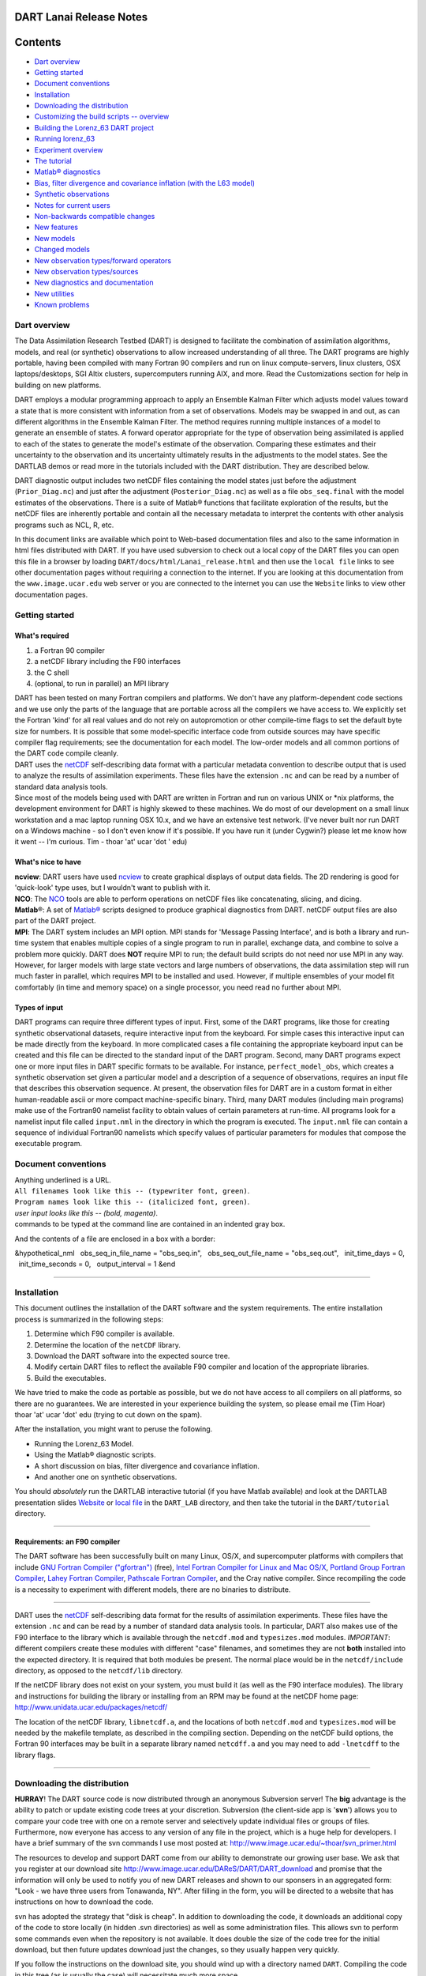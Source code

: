 DART Lanai Release Notes
========================

Contents
========

-  `Dart overview <#dart_overview>`__
-  `Getting started <#getting_started>`__
-  `Document conventions <#document_conventions>`__
-  `Installation <#installation>`__
-  `Downloading the distribution <#downloading_the_distribution>`__
-  `Customizing the build scripts -- overview <#customizing_the_build_scripts_--_overview>`__
-  `Building the Lorenz_63 DART project <#building_the_lorenz_63_dart_project>`__
-  `Running lorenz_63 <#running_lorenz_63>`__
-  `Experiment overview <#experiment_overview>`__
-  `The tutorial <#the_tutorial>`__
-  `Matlab® diagnostics <#matlab®_diagnostics>`__
-  `Bias, filter divergence and covariance inflation (with the L63
   model) <#bias,_filter_divergence_and_covariance_inflation_(with_the_l63_model)>`__
-  `Synthetic observations <#synthetic_observations>`__
-  `Notes for current users <#notes_for_current_users>`__
-  `Non-backwards compatible changes <#non-backwards_compatible_changes>`__
-  `New features <#new_features>`__
-  `New models <#new_models>`__
-  `Changed models <#changed_models>`__
-  `New observation types/forward operators <#new_observation_types/forward_operators>`__
-  `New observation types/sources <#new_observation_types/sources>`__
-  `New diagnostics and documentation <#new_diagnostics_and_documentation>`__
-  `New utilities <#new_utilities>`__
-  `Known problems <#known_problems>`__

.. _dart_overview:

Dart overview
-------------

The Data Assimilation Research Testbed (DART) is designed to facilitate the combination of assimilation algorithms,
models, and real (or synthetic) observations to allow increased understanding of all three. The DART programs are highly
portable, having been compiled with many Fortran 90 compilers and run on linux compute-servers, linux clusters, OSX
laptops/desktops, SGI Altix clusters, supercomputers running AIX, and more. Read the Customizations section for help in
building on new platforms.

DART employs a modular programming approach to apply an Ensemble Kalman Filter which adjusts model values toward a state
that is more consistent with information from a set of observations. Models may be swapped in and out, as can different
algorithms in the Ensemble Kalman Filter. The method requires running multiple instances of a model to generate an
ensemble of states. A forward operator appropriate for the type of observation being assimilated is applied to each of
the states to generate the model's estimate of the observation. Comparing these estimates and their uncertainty to the
observation and its uncertainty ultimately results in the adjustments to the model states. See the DARTLAB demos or read
more in the tutorials included with the DART distribution. They are described below.

DART diagnostic output includes two netCDF files containing the model states just before the adjustment
(``Prior_Diag.nc``) and just after the adjustment (``Posterior_Diag.nc``) as well as a file ``obs_seq.final`` with the
model estimates of the observations. There is a suite of Matlab® functions that facilitate exploration of the results,
but the netCDF files are inherently portable and contain all the necessary metadata to interpret the contents with other
analysis programs such as NCL, R, etc.

In this document links are available which point to Web-based documentation files and also to the same information in
html files distributed with DART. If you have used subversion to check out a local copy of the DART files you can open
this file in a browser by loading ``DART/docs/html/Lanai_release.html`` and then use the ``local file`` links to see
other documentation pages without requiring a connection to the internet. If you are looking at this documentation from
the ``www.image.ucar.edu`` web server or you are connected to the internet you can use the ``Website`` links to view
other documentation pages.

.. _getting_started:

Getting started
---------------

What's required
~~~~~~~~~~~~~~~

#. a Fortran 90 compiler
#. a netCDF library including the F90 interfaces
#. the C shell
#. (optional, to run in parallel) an MPI library

| DART has been tested on many Fortran compilers and platforms. We don't have any platform-dependent code sections and
  we use only the parts of the language that are portable across all the compilers we have access to. We explicitly set
  the Fortran 'kind' for all real values and do not rely on autopromotion or other compile-time flags to set the default
  byte size for numbers. It is possible that some model-specific interface code from outside sources may have specific
  compiler flag requirements; see the documentation for each model. The low-order models and all common portions of the
  DART code compile cleanly.
| DART uses the `netCDF <http://www.unidata.ucar.edu/packages/netcdf/>`__ self-describing data format with a particular
  metadata convention to describe output that is used to analyze the results of assimilation experiments. These files
  have the extension ``.nc`` and can be read by a number of standard data analysis tools.
| Since most of the models being used with DART are written in Fortran and run on various UNIX or \*nix platforms, the
  development environment for DART is highly skewed to these machines. We do most of our development on a small linux
  workstation and a mac laptop running OSX 10.x, and we have an extensive test network. (I've never built nor run DART
  on a Windows machine - so I don't even know if it's possible. If you have run it (under Cygwin?) please let me know
  how it went -- I'm curious. Tim - thoar 'at' ucar 'dot ' edu)

What's nice to have
~~~~~~~~~~~~~~~~~~~

| **ncview**: DART users have used `ncview <http://meteora.ucsd.edu/~pierce/ncview_home_page.html>`__ to create
  graphical displays of output data fields. The 2D rendering is good for 'quick-look' type uses, but I wouldn't want to
  publish with it.
| **NCO**: The `NCO <http://nco.sourceforge.net>`__ tools are able to perform operations on netCDF files like
  concatenating, slicing, and dicing.
| **Matlab**\ ®: A set of `Matlab® <http://www.mathworks.com/>`__ scripts designed to produce graphical diagnostics from
  DART. netCDF output files are also part of the DART project.
| **MPI**: The DART system includes an MPI option. MPI stands for 'Message Passing Interface', and is both a library and
  run-time system that enables multiple copies of a single program to run in parallel, exchange data, and combine to
  solve a problem more quickly. DART does **NOT** require MPI to run; the default build scripts do not need nor use MPI
  in any way. However, for larger models with large state vectors and large numbers of observations, the data
  assimilation step will run much faster in parallel, which requires MPI to be installed and used. However, if multiple
  ensembles of your model fit comfortably (in time and memory space) on a single processor, you need read no further
  about MPI.

Types of input
~~~~~~~~~~~~~~

DART programs can require three different types of input. First, some of the DART programs, like those for creating
synthetic observational datasets, require interactive input from the keyboard. For simple cases this interactive input
can be made directly from the keyboard. In more complicated cases a file containing the appropriate keyboard input can
be created and this file can be directed to the standard input of the DART program. Second, many DART programs expect
one or more input files in DART specific formats to be available. For instance, ``perfect_model_obs``, which creates a
synthetic observation set given a particular model and a description of a sequence of observations, requires an input
file that describes this observation sequence. At present, the observation files for DART are in a custom format in
either human-readable ascii or more compact machine-specific binary. Third, many DART modules (including main programs)
make use of the Fortran90 namelist facility to obtain values of certain parameters at run-time. All programs look for a
namelist input file called ``input.nml`` in the directory in which the program is executed. The ``input.nml`` file can
contain a sequence of individual Fortran90 namelists which specify values of particular parameters for modules that
compose the executable program.

.. _document_conventions:

Document conventions
--------------------

| Anything underlined is a URL.
| ``All filenames look like this -- (typewriter font, green)``.
| ``Program names look like this -- (italicized font, green)``.
| *user input looks like this -- (bold, magenta)*.

.. container:: unix

   commands to be typed at the command line are contained in an indented gray box.

And the contents of a file are enclosed in a box with a border:

.. container:: routine

   &hypothetical_nml
     obs_seq_in_file_name = "obs_seq.in",
     obs_seq_out_file_name = "obs_seq.out",
     init_time_days = 0,
     init_time_seconds = 0,
     output_interval = 1
   &end

--------------

Installation
------------

This document outlines the installation of the DART software and the system requirements. The entire installation
process is summarized in the following steps:

#. Determine which F90 compiler is available.
#. Determine the location of the ``netCDF`` library.
#. Download the DART software into the expected source tree.
#. Modify certain DART files to reflect the available F90 compiler and location of the appropriate libraries.
#. Build the executables.

We have tried to make the code as portable as possible, but we do not have access to all compilers on all platforms, so
there are no guarantees. We are interested in your experience building the system, so please email me (Tim Hoar)
thoar 'at' ucar 'dot' edu (trying to cut down on the spam).

After the installation, you might want to peruse the following.

-  Running the Lorenz_63 Model.
-  Using the Matlab® diagnostic scripts.
-  A short discussion on bias, filter divergence and covariance inflation.
-  And another one on synthetic observations.

You should *absolutely* run the DARTLAB interactive tutorial (if you have Matlab available) and look at the DARTLAB
presentation slides `Website <https://svn-dares-dart.cgd.ucar.edu/DART/releases/Lanai/DART_LAB/DART_LAB.html>`__ or
`local file </docs/DART_LAB/DART_LAB.html>`__ in the ``DART_LAB`` directory, and then take the tutorial in the
``DART/tutorial`` directory.

--------------

Requirements: an F90 compiler
~~~~~~~~~~~~~~~~~~~~~~~~~~~~~

The DART software has been successfully built on many Linux, OS/X, and supercomputer platforms with compilers that
include `GNU Fortran Compiler ("gfortran") <http://gcc.gnu.org/fortran>`__ (free), `Intel Fortran Compiler for Linux and
Mac OS/X <http://software.intel.com/en-us/fortran-compilers>`__, `Portland Group Fortran
Compiler <http://www.pgroup.com>`__, `Lahey Fortran Compiler <http://www.lahey.com>`__, `Pathscale Fortran
Compiler <http://www.pathscale.com>`__, and the Cray native compiler. Since recompiling the code is a necessity to
experiment with different models, there are no binaries to distribute.

--------------

DART uses the `netCDF <http://www.unidata.ucar.edu/packages/netcdf/>`__ self-describing data format for the results of
assimilation experiments. These files have the extension ``.nc`` and can be read by a number of standard data analysis
tools. In particular, DART also makes use of the F90 interface to the library which is available through the
``netcdf.mod`` and ``typesizes.mod`` modules. *IMPORTANT*: different compilers create these modules with different
"case" filenames, and sometimes they are not **both** installed into the expected directory. It is required that both
modules be present. The normal place would be in the ``netcdf/include`` directory, as opposed to the ``netcdf/lib``
directory.

If the netCDF library does not exist on your system, you must build it (as well as the F90 interface modules). The
library and instructions for building the library or installing from an RPM may be found at the netCDF home page:
http://www.unidata.ucar.edu/packages/netcdf/

The location of the netCDF library, ``libnetcdf.a``, and the locations of both ``netcdf.mod`` and ``typesizes.mod`` will
be needed by the makefile template, as described in the compiling section. Depending on the netCDF build options, the
Fortran 90 interfaces may be built in a separate library named ``netcdff.a`` and you may need to add ``-lnetcdff`` to
the library flags.

--------------

.. _downloading_the_distribution:

Downloading the distribution
----------------------------

**HURRAY**! The DART source code is now distributed through an anonymous Subversion server! The **big** advantage is the
ability to patch or update existing code trees at your discretion. Subversion (the client-side app is '**svn**') allows
you to compare your code tree with one on a remote server and selectively update individual files or groups of files.
Furthermore, now everyone has access to any version of any file in the project, which is a huge help for developers. I
have a brief summary of the svn commands I use most posted at: http://www.image.ucar.edu/~thoar/svn_primer.html

The resources to develop and support DART come from our ability to demonstrate our growing user base. We ask that you
register at our download site http://www.image.ucar.edu/DAReS/DART/DART_download and promise that the information will
only be used to notify you of new DART releases and shown to our sponsers in an aggregated form: "Look - we have three
users from Tonawanda, NY". After filling in the form, you will be directed to a website that has instructions on how to
download the code.

svn has adopted the strategy that "disk is cheap". In addition to downloading the code, it downloads an additional copy
of the code to store locally (in hidden .svn directories) as well as some administration files. This allows svn to
perform some commands even when the repository is not available. It does double the size of the code tree for the
initial download, but then future updates download just the changes, so they usually happen very quickly.

If you follow the instructions on the download site, you should wind up with a directory named ``DART``. Compiling the
code in this tree (as is usually the case) will necessitate much more space.

The code tree is very "bushy"; there are many directories of support routines, etc. but only a few directories involved
with the customization and installation of the DART software. If you can compile and run ONE of the low-order models,
you should be able to compile and run ANY of the low-order models. For this reason, we can focus on the Lorenz \`63
model. Subsequently, the only directories with files to be modified to check the installation are:  ``DART/mkmf``,
 ``DART/models/lorenz_63/work``, and  ``DART/matlab`` (but only for analysis).

--------------

.. _customizing_the_build_scripts_--_overview:

Customizing the build scripts -- overview
-----------------------------------------

DART executable programs are constructed using two tools: ``make`` and ``mkmf``. The ``make`` utility is a very common
piece of software that requires a user-defined input file that records dependencies between different source files.
``make`` then performs a hierarchy of actions when one or more of the source files is modified. The ``mkmf`` utility is
a custom preprocessor that generates a ``make`` input file (named ``Makefile``) and an example namelist
*input.nml.\ program\ \_default* with the default values. The ``Makefile`` is designed specifically to work with
object-oriented Fortran90 (and other languages) for systems like DART.

``mkmf`` requires two separate input files. The first is a \`template' file which specifies details of the commands
required for a specific Fortran90 compiler and may also contain pointers to directories containing pre-compiled
utilities required by the DART system. **This template file will need to be modified to reflect your system**. The
second input file is a \`path_names' file which includes a complete list of the locations (either relative or absolute)
of all Fortran90 source files that are required to produce a particular DART program. Each 'path_names' file must
contain a path for exactly one Fortran90 file containing a main program, but may contain any number of additional paths
pointing to files containing Fortran90 modules. An ``mkmf`` command is executed which uses the 'path_names' file and the
mkmf template file to produce a ``Makefile`` which is subsequently used by the standard ``make`` utility.

| Shell scripts that execute the mkmf command for all standard DART executables are provided as part of the standard
  DART software. For more information on ``mkmf`` see `the FMS mkmf
  description <http://www.gfdl.gov/fms/pubrel/j/atm_dycores/doc/dycore_public_manual.html#mkmf>`__.
| One of the benefits of using ``mkmf`` is that it also creates an example namelist file for each program. The example
  namelist is called *input.nml.\ program\ \_default*, so as not to clash with any exising ``input.nml`` that may exist
  in that directory.

Building and customizing the 'mkmf.template' file
~~~~~~~~~~~~~~~~~~~~~~~~~~~~~~~~~~~~~~~~~~~~~~~~~

A series of templates for different compilers/architectures exists in the ``DART/mkmf/`` directory and have names with
extensions that identify the compiler, the architecture, or both. This is how you inform the build process of the
specifics of your system. Our intent is that you copy one that is similar to your system into ``mkmf.template`` and
customize it. For the discussion that follows, knowledge of the contents of one of these templates
(i.e. ``mkmf.template.gfortran``) is needed. Note that only the LAST lines are shown here, the head of the file is just
a big comment (worth reading, btw).

.. container:: routine

   ...
   MPIFC = mpif90
   MPILD = mpif90
   FC = gfortran
   LD = gfortran
   NETCDF = /usr/local
   INCS = ${NETCDF}/include
   FFLAGS = -O2 -I$(INCS)
   LIBS = -L${NETCDF}/lib -lnetcdf
   LDFLAGS = -I$(INCS) $(LIBS)

| Essentially, each of the lines defines some part of the resulting ``Makefile``. Since ``make`` is particularly good at
  sorting out dependencies, the order of these lines really doesn't make any difference. The ``FC = gfortran`` line
  ultimately defines the Fortran90 compiler to use, etc. The lines which are most likely to need site-specific changes
  start with ``FFLAGS`` and ``NETCDF``, which indicate where to look for the netCDF F90 modules and the location of the
  netCDF library and modules.
| If you have MPI installed on your system ``MPIFC, MPILD`` dictate which compiler will be used in that instance. If you
  do not have MPI, these variables are of no consequence.

` <netCDF>`__

Netcdf
^^^^^^

| Modifying the ``NETCDF`` value should be relatively straightforward.
| Change the string to reflect the location of your netCDF installation containing ``netcdf.mod`` and ``typesizes.mod``.
  The value of the ``NETCDF`` variable will be used by the ``FFLAGS, LIBS,`` and ``LDFLAGS`` variables.

` <fflags>`__

Fflags
^^^^^^

Each compiler has different compile flags, so there is really no way to exhaustively cover this other than to say the
templates as we supply them should work -- depending on the location of your netCDF. The low-order models can be
compiled without a ``-r8`` switch, but the ``bgrid_solo`` model cannot.

` <libs>`__

Libs
^^^^

The Fortran 90 interfaces may be part of the default ``netcdf.a`` library and ``-lnetcdf`` is all you need. However it
is also common for the Fortran 90 interfaces to be built in a separate library named ``netcdff.a``. In that case you
will need ``-lnetcdf`` and also ``-lnetcdff`` on the **LIBS** line. This is a build-time option when the netCDF
libraries are compiled so it varies from site to site.

| 

Customizing the 'path_names_*' file
~~~~~~~~~~~~~~~~~~~~~~~~~~~~~~~~~~~

Several ``path_names_*`` files are provided in the ``work`` directory for each specific model, in this case:
``DART/models/lorenz_63/work``. Since each model comes with its own set of files, the ``path_names_*`` files need no
customization.

--------------

.. _building_the_lorenz_63_dart_project:

Building the Lorenz_63 DART project
-----------------------------------

DART executables are constructed in a ``work`` subdirectory under the directory containing code for the given model.
From the top-level DART directory change to the L63 work directory and list the contents:

.. container:: unix

   cd DART/models/lorenz_63/work
   ls -1

With the result:

::

   Posterior_Diag.nc
   Prior_Diag.nc
   True_State.nc
   filter_ics
   filter_restart
   input.nml
   mkmf_create_fixed_network_seq
   mkmf_create_obs_sequence
   mkmf_filter
   mkmf_obs_diag
   mkmf_obs_sequence_tool
   mkmf_perfect_model_obs
   mkmf_preprocess
   mkmf_restart_file_tool
   mkmf_wakeup_filter
   obs_seq.final
   obs_seq.in
   obs_seq.out
   obs_seq.out.average
   obs_seq.out.x
   obs_seq.out.xy
   obs_seq.out.xyz
   obs_seq.out.z
   path_names_create_fixed_network_seq
   path_names_create_obs_sequence
   path_names_filter
   path_names_obs_diag
   path_names_obs_sequence_tool
   path_names_perfect_model_obs
   path_names_preprocess
   path_names_restart_file_tool
   path_names_wakeup_filter
   perfect_ics
   perfect_restart
   quickbuild.csh
   set_def.out
   workshop_setup.csh

In all the ``work`` directories there will be a ``quickbuild.csh`` script that builds or rebuilds the executables. The
following instructions do this work by hand to introduce you to the individual steps, but in practice running quickbuild
will be the normal way to do the compiles.

There are nine ``mkmf_``\ *xxxxxx* files for the programs

#. ``preprocess``,
#. ``create_obs_sequence``,
#. ``create_fixed_network_seq``,
#. ``perfect_model_obs``,
#. ``filter``,
#. ``wakeup_filter``,
#. ``obs_sequence_tool``, and
#. ``restart_file_tool``, and
#. ``obs_diag``,

along with the corresponding ``path_names_``\ *xxxxxx* files. There are also files that contain initial conditions,
netCDF output, and several observation sequence files, all of which will be discussed later. You can examine the
contents of one of the ``path_names_``\ *xxxxxx* files, for instance ``path_names_filter``, to see a list of the
relative paths of all files that contain Fortran90 modules required for the program ``filter`` for the L63 model. All of
these paths are relative to your ``DART`` directory. The first path is the main program (``filter.f90``) and is followed
by all the Fortran90 modules used by this program (after preprocessing).

The ``mkmf_``\ *xxxxxx* scripts are cryptic but should not need to be modified -- as long as you do not restructure the
code tree (by moving directories, for example). The function of the ``mkmf_``\ *xxxxxx* script is to generate a
``Makefile`` and an *input.nml.\ program\ \_default* file. It does not do the compile; ``make`` does that:

.. container:: unix

   csh mkmf_preprocess
   make

| The first command generates an appropriate ``Makefile`` and the ``input.nml.preprocess_default`` file. The second
  command results in the compilation of a series of Fortran90 modules which ultimately produces an executable file:
  ``preprocess``. Should you need to make any changes to the ``DART/mkmf/mkmf.template``, you will need to regenerate
  the ``Makefile``.
| The ``preprocess`` program actually builds source code to be used by all the remaining modules. It is **imperative**
  to actually **run** ``preprocess`` before building the remaining executables. This is how the same code can assimilate
  state vector 'observations' for the Lorenz_63 model and real radar reflectivities for WRF without needing to specify a
  set of radar operators for the Lorenz_63 model!
| ``preprocess`` reads the ``&preprocess_nml`` namelist to determine what observations and operators to incorporate. For
  this exercise, we will use the values in ``input.nml``. ``preprocess`` is designed to abort if the files it is
  supposed to build already exist. For this reason, it is necessary to remove a couple files (if they exist) before you
  run the preprocessor. (The ``quickbuild.csh`` script will do this for you automatically.)

.. container:: unix

   ::

      \rm -f ../../../obs_def/obs_def_mod.f90
      \rm -f ../../../obs_kind/obs_kind_mod.f90
      ./preprocess
      ls -l ../../../obs_def/obs_def_mod.f90
      ls -l ../../../obs_kind/obs_kind_mod.f90

| This created ``../../../obs_def/obs_def_mod.f90`` from ``../../../obs_kind/DEFAULT_obs_kind_mod.F90`` and several
  other modules. ``../../../obs_kind/obs_kind_mod.f90`` was created similarly. Now we can build the rest of the project.
| A series of object files for each module compiled will also be left in the work directory, as some of these are
  undoubtedly needed by the build of the other DART components. You can proceed to create the other programs needed to
  work with L63 in DART as follows:

.. container:: unix

   csh mkmf_create_obs_sequence
   make
   csh mkmf_create_fixed_network_seq
   make
   csh mkmf_perfect_model_obs
   make
   csh mkmf_filter
   make
   csh mkmf_obs_diag
   make

| 

The result (hopefully) is that six executables now reside in your work directory. The most common problem is that the
netCDF libraries and include files (particularly ``typesizes.mod``) are not found. Edit the ``DART/mkmf/mkmf.template``,
recreate the ``Makefile``, and try again.

program

purpose

``preprocess``

creates custom source code for just the observation types of interest

``create_obs_sequence``

specify a (set) of observation characteristics taken by a particular (set of) instruments

``create_fixed_network_seq``

repeat a set of observations through time to simulate observing networks where observations are taken in the same
location at regular (or irregular) intervals

``perfect_model_obs``

generate "true state" for synthetic observation experiments. Can also be used to 'spin up' a model by running it for a
long time.

``filter``

does the assimilation

``obs_diag``

creates observation-space diagnostic files to be explored by the Matlab® scripts.

``obs_sequence_tool``

manipulates observation sequence files. It is not generally needed (particularly for low-order models) but can be used
to combine observation sequences or convert from ASCII to binary or vice-versa. We will not cover its use in this
document.

``restart_file_tool``

manipulates the initial condition and restart files. We're going to ignore this one here.

``wakeup_filter``

is only needed for MPI applications. We're starting at the beginning here, so we're going to ignore this one, too.

--------------

.. _running_lorenz_63:

Running lorenz_63
-----------------

This initial sequence of exercises includes detailed instructions on how to work with the DART code and allows
investigation of the basic features of one of the most famous dynamical systems, the 3-variable Lorenz-63 model. The
remarkable complexity of this simple model will also be used as a case study to introduce a number of features of a
simple ensemble filter data assimilation system. To perform a synthetic observation assimilation experiment for the L63
model, the following steps must be performed (an overview of the process is given first, followed by detailed procedures
for each step):

.. _experiment_overview:

Experiment overview
-------------------

#. Integrate the L63 model for a long time
   starting from arbitrary initial conditions to generate a model state that lies on the attractor. The ergodic nature
   of the L63 system means a 'lengthy' integration always converges to some point on the computer's finite precision
   representation of the model's attractor.
#. Generate a set of ensemble initial conditions
   from which to start an assimilation. Since L63 is ergodic, the ensemble members can be designed to look like random
   samples from the model's 'climatological distribution'. To generate an ensemble member, very small perturbations can
   be introduced to the state on the attractor generated by step 1. This perturbed state can then be integrated for a
   very long time until all memory of its initial condition can be viewed as forgotten. Any number of ensemble initial
   conditions can be generated by repeating this procedure.
#. Simulate a particular observing system
   by first creating an 'observation set definition' and then creating an 'observation sequence'. The 'observation set
   definition' describes the instrumental characteristics of the observations and the 'observation sequence' defines the
   temporal sequence of the observations.
#. Populate the 'observation sequence' with 'perfect' observations
   by integrating the model and using the information in the 'observation sequence' file to create simulated
   observations. This entails operating on the model state at the time of the observation with an appropriate forward
   operator (a function that operates on the model state vector to produce the expected value of the particular
   observation) and then adding a random sample from the observation error distribution specified in the observation set
   definition. At the same time, diagnostic output about the 'true' state trajectory can be created.
#. Assimilate the synthetic observations
   by running the filter; diagnostic output is generated.

1. Integrate the L63 model for a 'long' time
~~~~~~~~~~~~~~~~~~~~~~~~~~~~~~~~~~~~~~~~~~~~

``perfect_model_obs`` integrates the model for all the times specified in the 'observation sequence definition' file. To
this end, begin by creating an 'observation sequence definition' file that spans a long time. Creating an 'observation
sequence definition' file is a two-step procedure involving ``create_obs_sequence`` followed by
``create_fixed_network_seq``. After they are both run, it is necessary to integrate the model with
``perfect_model_obs``.

1.1 Create an observation set definition
^^^^^^^^^^^^^^^^^^^^^^^^^^^^^^^^^^^^^^^^

| ``create_obs_sequence`` creates an observation set definition, the time-independent part of an observation sequence.
  An observation set definition file only contains the ``location, type,`` and ``observational error characteristics``
  (normally just the diagonal observational error variance) for a related set of observations. There are no actual
  observations, nor are there any times associated with the definition. For spin-up, we are only interested in
  integrating the L63 model, not in generating any particular synthetic observations. Begin by creating a minimal
  observation set definition.
| In general, for the low-order models, only a single observation set need be defined. Next, the number of individual
  scalar observations (like a single surface pressure observation) in the set is needed. To spin-up an initial condition
  for the L63 model, only a single observation is needed. Next, the error variance for this observation must be entered.
  Since we do not need (nor want) this observation to have any impact on an assimilation (it will only be used for
  spinning up the model and the ensemble), enter a very large value for the error variance. An observation with a very
  large error variance has essentially no impact on deterministic filter assimilations like the default variety
  implemented in DART. Finally, the location and type of the observation need to be defined. For all types of models,
  the most elementary form of synthetic observations are called 'identity' observations. These observations are
  generated simply by adding a random sample from a specified observational error distribution directly to the value of
  one of the state variables. This defines the observation as being an identity observation of the first state variable
  in the L63 model. The program will respond by terminating after generating a file (generally named ``set_def.out``)
  that defines the single identity observation of the first state variable of the L63 model. The following is a
  screenshot (much of the verbose logging has been left off for clarity), the user input looks *like this*.

.. container:: unix

   ::

      [unixprompt]$ ./create_obs_sequence
       Starting program create_obs_sequence
       Initializing the utilities module.
       Trying to log to unit   10
       Trying to open file dart_log.out
       
       Registering module :
       $url: http://squish/DART/trunk/utilities/utilities_mod.f90 $
       $revision: 2713 $
       $date: 2007-03-25 22:09:04 -0600 (Sun, 25 Mar 2007) $
       Registration complete.

       &UTILITIES_NML
       TERMLEVEL= 2,LOGFILENAME=dart_log.out                                          
                                                                                  
       /
       
       Registering module :
       $url: http://squish/DART/trunk/obs_sequence/create_obs_sequence.f90 $
       $revision: 2713 $
       $date: 2007-03-25 22:09:04 -0600 (Sun, 25 Mar 2007) $
       Registration complete.

       { ... }

       Input upper bound on number of observations in sequence
      10
       
       Input number of copies of data (0 for just a definition)
      0

       Input number of quality control values per field (0 or greater)
      0

       input a -1 if there are no more obs 
      0

       Registering module :
       $url: http://squish/DART/trunk/obs_def/DEFAULT_obs_def_mod.F90 $
       $revision: 2820 $
       $date: 2007-04-09 10:37:47 -0600 (Mon, 09 Apr 2007) $
       Registration complete.
       
       
       Registering module :
       $url: http://squish/DART/trunk/obs_kind/DEFAULT_obs_kind_mod.F90 $
       $revision: 2822 $
       $date: 2007-04-09 10:39:08 -0600 (Mon, 09 Apr 2007) $
       Registration complete.
       
       ------------------------------------------------------
       
       initialize_module obs_kind_nml values are
       
       -------------- ASSIMILATE_THESE_OBS_TYPES --------------
       RAW_STATE_VARIABLE
       -------------- EVALUATE_THESE_OBS_TYPES --------------
       ------------------------------------------------------
       
            Input -1 * state variable index for identity observations
            OR input the name of the observation kind from table below:
            OR input the integer index, BUT see documentation...
              1 RAW_STATE_VARIABLE

      -1

       input time in days and seconds
      1 0

       Input error variance for this observation definition
      1000000

       input a -1 if there are no more obs 
      -1

       Input filename for sequence (  set_def.out   usually works well)
       set_def.out 
       write_obs_seq  opening formatted file set_def.out
       write_obs_seq  closed file set_def.out

1.2 Create an observation sequence definition
^^^^^^^^^^^^^^^^^^^^^^^^^^^^^^^^^^^^^^^^^^^^^

| ``create_fixed_network_seq`` creates an 'observation sequence definition' by extending the 'observation set
  definition' with the temporal attributes of the observations.
| The first input is the name of the file created in the previous step, i.e. the name of the observation set definition
  that you've just created. It is possible to create sequences in which the observation sets are observed at regular
  intervals or irregularly in time. Here, all we need is a sequence that takes observations over a long period of time -
  indicated by entering a 1. Although the L63 system normally is defined as having a non-dimensional time step, the DART
  system arbitrarily defines the model timestep as being 3600 seconds. If we declare that we have one observation per
  day for 1000 days, we create an observation sequence definition spanning 24000 'model' timesteps; sufficient to
  spin-up the model onto the attractor. Finally, enter a name for the 'observation sequence definition' file. Note
  again: there are no observation values present in this file. Just an observation type, location, time and the error
  characteristics. We are going to populate the observation sequence with the ``perfect_model_obs`` program.

.. container:: unix

   ::

      [unixprompt]$ ./create_fixed_network_seq

       ...

       Registering module :
       $url: http://squish/DART/trunk/obs_sequence/obs_sequence_mod.f90 $
       $revision: 2749 $
       $date: 2007-03-30 15:07:33 -0600 (Fri, 30 Mar 2007) $
       Registration complete.
       
       static_init_obs_sequence obs_sequence_nml values are
       &OBS_SEQUENCE_NML
       WRITE_BINARY_OBS_SEQUENCE =  F,
       /
       Input filename for network definition sequence (usually  set_def.out  )
      set_def.out

       ...

       To input a regularly repeating time sequence enter 1
       To enter an irregular list of times enter 2
      1
       Input number of observations in sequence
      1000
       Input time of initial ob in sequence in days and seconds
      1, 0
       Input period of obs in days and seconds
      1, 0
                 1
                 2
                 3
      ...
               997
               998
               999
              1000
      What is output file name for sequence (  obs_seq.in   is recommended )
      obs_seq.in
       write_obs_seq  opening formatted file obs_seq.in
       write_obs_seq closed file obs_seq.in

1.3 Initialize the model onto the attractor
^^^^^^^^^^^^^^^^^^^^^^^^^^^^^^^^^^^^^^^^^^^

| ``perfect_model_obs`` can now advance the arbitrary initial state for 24,000 timesteps to move it onto the attractor.
| ``perfect_model_obs`` uses the Fortran90 namelist input mechanism instead of (admittedly gory, but temporary)
  interactive input. All of the DART software expects the namelists to found in a file called ``input.nml``. When you
  built the executable, an example namelist was created ``input.nml.perfect_model_obs_default`` that contains all of the
  namelist input for the executable. If you followed the example, each namelist was saved to a unique name. We must now
  rename and edit the namelist file for ``perfect_model_obs``. Copy ``input.nml.perfect_model_obs_default`` to
  ``input.nml`` and edit it to look like the following: (just worry about the highlighted stuff - and whitespace doesn't
  matter)

.. container:: unix

   cp input.nml.perfect_model_obs_default input.nml

.. container:: routineIndent1

   ::

      &perfect_model_obs_nml
         start_from_restart    = .false.,
         output_restart        = .true.,
         async                 = 0,
         init_time_days        = 0,
         init_time_seconds     = 0,
         first_obs_days        = -1,
         first_obs_seconds     = -1,
         last_obs_days         = -1,
         last_obs_seconds      = -1,
         output_interval       = 1,
         restart_in_file_name  = "perfect_ics",
         restart_out_file_name = "perfect_restart",
         obs_seq_in_file_name  = "obs_seq.in",
         obs_seq_out_file_name = "obs_seq.out",
         adv_ens_command       = "./advance_ens.csh"  /

      &ensemble_manager_nml
         single_restart_file_in  = .true.,
         single_restart_file_out = .true.,
         perturbation_amplitude  = 0.2  /

      &assim_tools_nml
         filter_kind                     = 1,
         cutoff                          = 0.2,
         sort_obs_inc                    = .false.,
         spread_restoration              = .false.,
         sampling_error_correction       = .false.,
         adaptive_localization_threshold = -1,
         print_every_nth_obs             = 0  /

      &cov_cutoff_nml
         select_localization = 1  /

      &reg_factor_nml
         select_regression    = 1,
         input_reg_file       = "time_mean_reg",
         save_reg_diagnostics = .false.,
         reg_diagnostics_file = "reg_diagnostics"  /

      &obs_sequence_nml
         write_binary_obs_sequence = .false.  /

      &obs_kind_nml
         assimilate_these_obs_types = 'RAW_STATE_VARIABLE'  /

      &assim_model_nml
         write_binary_restart_files = .true. /

      &model_nml
         sigma  = 10.0,
         r      = 28.0,
         b      = 2.6666666666667,
         deltat = 0.01,
         time_step_days = 0,
         time_step_seconds = 3600  /

      &utilities_nml
         TERMLEVEL = 1,
         logfilename = 'dart_log.out'  /

For the moment, only two namelists warrant explanation. Each namelists is covered in detail in the html files
accompanying the source code for the module.

perfect_model_obs_nml
~~~~~~~~~~~~~~~~~~~~~

+---------------------------+-----------------------------------------------------------------------------------------+
| namelist variable         | description                                                                             |
+===========================+=========================================================================================+
| ``start_from_restart``    | When set to 'false', ``perfect_model_obs`` generates an arbitrary initial condition     |
|                           | (which cannot be guaranteed to be on the L63 attractor). When set to 'true', a restart  |
|                           | file (specified by ``restart_in_file_name``) is read.                                   |
+---------------------------+-----------------------------------------------------------------------------------------+
| ``output_restart``        | When set to 'true', ``perfect_model_obs`` will record the model state at the end of     |
|                           | this integration in the file named by ``restart_out_file_name``.                        |
+---------------------------+-----------------------------------------------------------------------------------------+
| ``async``                 | The lorenz_63 model is advanced through a subroutine call - indicated by async = 0.     |
|                           | There is no other valid value for this model.                                           |
+---------------------------+-----------------------------------------------------------------------------------------+
| ``init_time_``\ *xxxx*    | the start time of the integration.                                                      |
+---------------------------+-----------------------------------------------------------------------------------------+
| ``first_obs_``\ *xxxx*    | the time of the first observation of interest. While not needed in this example, you    |
|                           | can skip observations if you want to. A value of -1 indicates to start at the           |
|                           | beginning.                                                                              |
+---------------------------+-----------------------------------------------------------------------------------------+
| ``last_obs_``\ *xxxx*     | the time of the last observation of interest. While not needed in this example, you do  |
|                           | not have to assimilate all the way to the end of the observation sequence file. A value |
|                           | of -1 indicates to use all the observations.                                            |
+---------------------------+-----------------------------------------------------------------------------------------+
| ``output_interval``       | interval at which to save the model state (in True_State.nc).                           |
+---------------------------+-----------------------------------------------------------------------------------------+
| ``restart_in_file_name``  | is ignored when 'start_from_restart' is 'false'.                                        |
+---------------------------+-----------------------------------------------------------------------------------------+
| ``restart_out_file_name`` | if ``output_restart`` is 'true', this specifies the name of the file containing the     |
|                           | model state at the end of the integration.                                              |
+---------------------------+-----------------------------------------------------------------------------------------+
| ``obs_seq_in_file_name``  | specifies the file name that results from running ``create_fixed_network_seq``, i.e.    |
|                           | the 'observation sequence definition' file.                                             |
+---------------------------+-----------------------------------------------------------------------------------------+
| ``obs_seq_out_file_name`` | specifies the output file name containing the 'observation sequence', finally populated |
|                           | with (perfect?) 'observations'.                                                         |
+---------------------------+-----------------------------------------------------------------------------------------+
| ``advance_ens_command``   | specifies the shell commands or script to execute when async /= 0.                      |
+---------------------------+-----------------------------------------------------------------------------------------+

utilities_nml
~~~~~~~~~~~~~

+-------------------+-------------------------------------------------------------------------------------------------+
| namelist variable | description                                                                                     |
+===================+=================================================================================================+
| ``TERMLEVEL``     | When set to '1' the programs terminate when a 'warning' is generated. When set to '2' the       |
|                   | programs terminate only with 'fatal' errors.                                                    |
+-------------------+-------------------------------------------------------------------------------------------------+
| ``logfilename``   | Run-time diagnostics are saved to this file. This namelist is used by all programs, so the file |
|                   | is opened in APPEND mode. Subsequent executions cause this file to grow.                        |
+-------------------+-------------------------------------------------------------------------------------------------+

Executing ``perfect_model_obs`` will integrate the model 24,000 steps and output the resulting state in the file
``perfect_restart``. Interested parties can check the spinup in the ``True_State.nc`` file.

.. container:: unix

   ./perfect_model_obs

2. Generate a set of ensemble initial conditions
~~~~~~~~~~~~~~~~~~~~~~~~~~~~~~~~~~~~~~~~~~~~~~~~

| The set of initial conditions for a 'perfect model' experiment is created in several steps. 1) Starting from the
  spun-up state of the model (available in ``perfect_restart``), run ``perfect_model_obs`` to generate the 'true state'
  of the experiment and a corresponding set of observations. 2) Feed the same initial spun-up state and resulting
  observations into ``filter``.
| The first step is achieved by changing a perfect_model_obs namelist parameter, copying ``perfect_restart`` to
  ``perfect_ics``, and rerunning ``perfect_model_obs``. This execution of ``perfect_model_obs`` will advance the model
  state from the end of the first 24,000 steps to the end of an additional 24,000 steps and place the final state in
  ``perfect_restart``. The rest of the namelists in ``input.nml`` should remain unchanged.

.. container:: routineIndent1

   ::

      &perfect_model_obs_nml
         start_from_restart    = .true.,
         output_restart        = .true.,
         async                 = 0,
         init_time_days        = 0,
         init_time_seconds     = 0,
         first_obs_days        = -1,
         first_obs_seconds     = -1,
         last_obs_days         = -1,
         last_obs_seconds      = -1,
         output_interval       = 1,
         restart_in_file_name  = "perfect_ics",
         restart_out_file_name = "perfect_restart",
         obs_seq_in_file_name  = "obs_seq.in",
         obs_seq_out_file_name = "obs_seq.out",
         adv_ens_command       = "./advance_ens.csh"  /

| 

.. container:: unix

   cp perfect_restart perfect_ics
   ./perfect_model_obs

A ``True_State.nc`` file is also created. It contains the 'true' state of the integration.

Generating the ensemble
^^^^^^^^^^^^^^^^^^^^^^^

This step (#2 from above) is done with the program ``filter``, which also uses the Fortran90 namelist mechanism for
input. It is now necessary to copy the ``input.nml.filter_default`` namelist to ``input.nml``.

.. container:: indent1

   cp input.nml.filter_default input.nml

| You may also build one master namelist containting all the required namelists. Having unused namelists in the
  ``input.nml`` does not hurt anything, and it has been so useful to be reminded of what is possible that we made it an
  error to NOT have a required namelist. Take a peek at any of the other models for examples of a "fully qualified"
  ``input.nml``.
| *HINT:* if you used ``svn`` to get the project, try 'svn revert input.nml' to restore the namelist that was
  distributed with the project - which DOES have all the namelist blocks. Just be sure the values match the examples
  here.

.. container:: routineIndent1

   ::

      &filter_nml
         async                    = 0,
         adv_ens_command          = "./advance_model.csh",
         ens_size                 = 100,
         start_from_restart       = .false.,
         output_restart           = .true.,
         obs_sequence_in_name     = "obs_seq.out",
         obs_sequence_out_name    = "obs_seq.final",
         restart_in_file_name     = "perfect_ics",
         restart_out_file_name    = "filter_restart",
         init_time_days           = 0,
         init_time_seconds        = 0,
         first_obs_days           = -1,
         first_obs_seconds        = -1,
         last_obs_days            = -1,
         last_obs_seconds         = -1,
         num_output_state_members = 20,
         num_output_obs_members   = 20,
         output_interval          = 1,
         num_groups               = 1,
         input_qc_threshold       =  4.0,
         outlier_threshold        = -1.0,
         output_forward_op_errors = .false.,
         output_timestamps        = .false.,
         output_inflation         = .true.,

         inf_flavor               = 0,                       0,
         inf_start_from_restart   = .false.,                 .false.,
         inf_output_restart       = .false.,                 .false.,
         inf_deterministic        = .true.,                  .true.,
         inf_in_file_name         = 'not_initialized',       'not_initialized',
         inf_out_file_name        = 'not_initialized',       'not_initialized',
         inf_diag_file_name       = 'not_initialized',       'not_initialized',
         inf_initial              = 1.0,                     1.0,
         inf_sd_initial           = 0.0,                     0.0,
         inf_lower_bound          = 1.0,                     1.0,
         inf_upper_bound          = 1000000.0,               1000000.0,
         inf_sd_lower_bound       = 0.0,                     0.0
      /

      &smoother_nml
         num_lags              = 0,
         start_from_restart    = .false.,
         output_restart        = .false.,
         restart_in_file_name  = 'smoother_ics',
         restart_out_file_name = 'smoother_restart'  /

      &ensemble_manager_nml
         single_restart_file_in  = .true.,
         single_restart_file_out = .true.,
         perturbation_amplitude  = 0.2  /

      &assim_tools_nml
         filter_kind                     = 1,
         cutoff                          = 0.2,
         sort_obs_inc                    = .false.,
         spread_restoration              = .false.,
         sampling_error_correction       = .false.,
         adaptive_localization_threshold = -1,
         print_every_nth_obs             = 0  /

      &cov_cutoff_nml
         select_localization = 1  /

      &reg_factor_nml
         select_regression    = 1,
         input_reg_file       = "time_mean_reg",
         save_reg_diagnostics = .false.,
         reg_diagnostics_file = "reg_diagnostics"  /

      &obs_sequence_nml
         write_binary_obs_sequence = .false.  /

      &obs_kind_nml
         assimilate_these_obs_types = 'RAW_STATE_VARIABLE'  /

      &assim_model_nml
         write_binary_restart_files = .true. /

      &model_nml
         sigma  = 10.0,
         r      = 28.0,
         b      = 2.6666666666667,
         deltat = 0.01,
         time_step_days = 0,
         time_step_seconds = 3600  /

      &utilities_nml
         TERMLEVEL = 1,
         logfilename = 'dart_log.out'  /

Only the non-obvious(?) entries for ``filter_nml`` will be discussed.

+------------------------------+--------------------------------------------------------------------------------------+
| namelist variable            | description                                                                          |
+==============================+======================================================================================+
| ``ens_size``                 | Number of ensemble members. 100 is sufficient for most of the L63 exercises.         |
+------------------------------+--------------------------------------------------------------------------------------+
| ``start_from_restart``       | when '.false.', ``filter`` will generate its own ensemble of initial conditions. It  |
|                              | is important to note that the filter still makes use of the file named by            |
|                              | ``restart_in_file_name`` (i.e. ``perfect_ics``) by randomly perturbing these state   |
|                              | variables.                                                                           |
+------------------------------+--------------------------------------------------------------------------------------+
| ``num_output_state_members`` | specifies the number of state vectors contained in the netCDF diagnostic files. May  |
|                              | be a value from 0 to ``ens_size``.                                                   |
+------------------------------+--------------------------------------------------------------------------------------+
| ``num_output_obs_members``   | specifies the number of 'observations' (derived from applying the forward operator   |
|                              | to the state vector) are contained in the ``obs_seq.final`` file. May be a value     |
|                              | from 0 to ``ens_size``                                                               |
+------------------------------+--------------------------------------------------------------------------------------+
| ``inf_flavor``               | A value of 0 results in no inflation.(spin-up)                                       |
+------------------------------+--------------------------------------------------------------------------------------+

The filter is told to generate its own ensemble initial conditions since ``start_from_restart`` is '.false.'. However,
it is important to note that the filter still makes use of ``perfect_ics`` which is set to be the
``restart_in_file_name``. This is the model state generated from the first 24,000 step model integration by
``perfect_model_obs``. ``Filter`` generates its ensemble initial conditions by randomly perturbing the state variables
of this state.

``num_output_state_members`` are '.true.' so the state vector is output at every time for which there are observations
(once a day here). ``Posterior_Diag.nc`` and ``Prior_Diag.nc`` then contain values for 20 ensemble members once a day.
Once the namelist is set, execute ``filter`` to integrate the ensemble forward for 24,000 steps with the final ensemble
state written to the ``filter_restart``. Copy the ``perfect_model_obs`` restart file ``perfect_restart`` (the \`true
state') to ``perfect_ics``, and the ``filter`` restart file ``filter_restart`` to ``filter_ics`` so that future
assimilation experiments can be initialized from these spun-up states.

.. container:: unix

   ::

      ./filter
      cp perfect_restart perfect_ics
      cp filter_restart filter_ics

The spin-up of the ensemble can be viewed by examining the output in the netCDF files ``True_State.nc`` generated by
``perfect_model_obs`` and ``Posterior_Diag.nc`` and ``Prior_Diag.nc`` generated by ``filter``. To do this, see the
detailed discussion of matlab diagnostics in Appendix I.

3. Simulate a particular observing system
~~~~~~~~~~~~~~~~~~~~~~~~~~~~~~~~~~~~~~~~~

Begin by using ``create_obs_sequence`` to generate an observation set in which each of the 3 state variables of L63 is
observed with an observational error variance of 1.0 for each observation. To do this, use the following input sequence
(the text including and after # is a comment and does not need to be entered):

============= ===========================================================
*4*           # upper bound on num of observations in sequence
*0*           # number of copies of data (0 for just a definition)
*0*           # number of quality control values per field (0 or greater)
*0*           # -1 to exit/end observation definitions
*-1*          # observe state variable 1
*0   0*       # time -- days, seconds
*1.0*         # observational variance
*0*           # -1 to exit/end observation definitions
*-2*          # observe state variable 2
*0   0*       # time -- days, seconds
*1.0*         # observational variance
*0*           # -1 to exit/end observation definitions
*-3*          # observe state variable 3
*0   0*       # time -- days, seconds
*1.0*         # observational variance
*-1*          # -1 to exit/end observation definitions
*set_def.out* # Output file name
============= ===========================================================

Now, generate an observation sequence definition by running ``create_fixed_network_seq`` with the following input
sequence:

============= ===============================================================
*set_def.out* # Input observation set definition file
*1*           # Regular spaced observation interval in time
*1000*        # 1000 observation times
*0, 43200*    # First observation after 12 hours (0 days, 12 \* 3600 seconds)
*0, 43200*    # Observations every 12 hours
*obs_seq.in*  # Output file for observation sequence definition
============= ===============================================================

4. Generate a particular observing system and true state
~~~~~~~~~~~~~~~~~~~~~~~~~~~~~~~~~~~~~~~~~~~~~~~~~~~~~~~~

An observation sequence file is now generated by running ``perfect_model_obs`` with the namelist values (unchanged from
step 2):

.. container:: routineIndent1

   ::

      &perfect_model_obs_nml
         start_from_restart    = .true.,
         output_restart        = .true.,
         async                 = 0,
         init_time_days        = 0,
         init_time_seconds     = 0,
         first_obs_days        = -1,
         first_obs_seconds     = -1,
         last_obs_days         = -1,
         last_obs_seconds      = -1,
         output_interval       = 1,
         restart_in_file_name  = "perfect_ics",
         restart_out_file_name = "perfect_restart",
         obs_seq_in_file_name  = "obs_seq.in",
         obs_seq_out_file_name = "obs_seq.out",
         adv_ens_command       = "./advance_ens.csh"  /

This integrates the model starting from the state in ``perfect_ics`` for 1000 12-hour intervals outputting synthetic
observations of the three state variables every 12 hours and producing a netCDF diagnostic file, ``True_State.nc``.

5. Filtering
~~~~~~~~~~~~

Finally, ``filter`` can be run with its namelist set to:

.. container:: routineIndent1

   ::

      &filter_nml
         async                    = 0,
         adv_ens_command          = "./advance_model.csh",
         ens_size                 = 100,
         start_from_restart       = .true.,
         output_restart           = .true.,
         obs_sequence_in_name     = "obs_seq.out",
         obs_sequence_out_name    = "obs_seq.final",
         restart_in_file_name     = "filter_ics",
         restart_out_file_name    = "filter_restart",
         init_time_days           = 0,
         init_time_seconds        = 0,
         first_obs_days           = -1,
         first_obs_seconds        = -1,
         last_obs_days            = -1,
         last_obs_seconds         = -1,
         num_output_state_members = 20,
         num_output_obs_members   = 20,
         output_interval          = 1,
         num_groups               = 1,
         input_qc_threshold       =  4.0,
         outlier_threshold        = -1.0,
         output_forward_op_errors = .false.,
         output_timestamps        = .false.,
         output_inflation         = .true.,

         inf_flavor               = 0,                       0,
         inf_start_from_restart   = .false.,                 .false.,
         inf_output_restart       = .false.,                 .false.,
         inf_deterministic        = .true.,                  .true.,
         inf_in_file_name         = 'not_initialized',       'not_initialized',
         inf_out_file_name        = 'not_initialized',       'not_initialized',
         inf_diag_file_name       = 'not_initialized',       'not_initialized',
         inf_initial              = 1.0,                     1.0,
         inf_sd_initial           = 0.0,                     0.0,
         inf_lower_bound          = 1.0,                     1.0,
         inf_upper_bound          = 1000000.0,               1000000.0,
         inf_sd_lower_bound       = 0.0,                     0.0
       /

``filter`` produces two output diagnostic files, ``Prior_Diag.nc`` which contains values of the ensemble mean, ensemble
spread, and ensemble members for 12- hour lead forecasts before assimilation is applied and ``Posterior_Diag.nc`` which
contains similar data for after the assimilation is applied (sometimes referred to as analysis values).

Now try applying all of the matlab diagnostic functions described in the Matlab® Diagnostics section.

--------------

.. _the_tutorial:

The tutorial
------------

The ``DART/tutorial`` documents are an excellent way to kick the tires on DART and learn about ensemble data
assimilation. If you have gotten this far, you can run anything in the tutorial.

--------------

.. _matlab®_diagnostics:

Matlab® diagnostics
-------------------

The output files are netCDF files and may be examined with many different software packages. We use Matlab®, and provide
our diagnostic scripts in the hopes that they are useful.

The diagnostic scripts and underlying functions reside in two places: ``DART/diagnostics/matlab`` and ``DART/matlab``.
They are reliant on the public-domain MEXNC/SNCTOOLS netCDF interface from http://mexcdf.sourceforge.net. If you do not
have them installed on your system and want to use Matlab to peruse netCDF, you must follow their installation
instructions. The 'interested reader' may want to look at the ``DART/matlab/startup.m`` file I use on my system. If you
put it in your ``$HOME/matlab`` directory it is invoked every time you start up Matlab.

| Once you can access the ``nc_varget`` function from within Matlab you can use our diagnostic scripts. It is necessary
  to prepend the location of the ``DART/matlab`` scripts to the ``matlabpath``. Keep in mind the location of the netcdf
  operators on your system WILL be different from ours ... and that's OK.

.. container:: unix

   ::

      [models/lorenz_63/work]$ matlab -nodesktop

                                                   < M A T L A B >
                                       Copyright 1984-2002 The MathWorks, Inc.
                                           Version 6.5.0.180913a Release 13
                                                     Jun 18 2002

        Using Toolbox Path Cache.  Type "help toolbox_path_cache" for more info.
       
        To get started, type one of these: helpwin, helpdesk, or demo.
        For product information, visit www.mathworks.com.

      >> which nc_varget
      /contrib/matlab/snctools/4024/nc_varget.m
      >>ls *.nc

      ans =

      Posterior_Diag.nc  Prior_Diag.nc  True_State.nc


      >>path('../../../matlab',path)
      >>path('../../../diagnostics/matlab',path)
      >>which plot_ens_err_spread
      ../../../matlab/plot_ens_err_spread.m
      >>help plot_ens_err_spread

        DART : Plots summary plots of the ensemble error and ensemble spread.
                               Interactively queries for the needed information.
                               Since different models potentially need different 
                               pieces of information ... the model types are 
                               determined and additional user input may be queried.
       
        Ultimately, plot_ens_err_spread will be replaced by a GUI.
        All the heavy lifting is done by PlotEnsErrSpread.
       
        Example 1 (for low-order models)
       
        truth_file = 'True_State.nc';
        diagn_file = 'Prior_Diag.nc';
        plot_ens_err_spread

      >>plot_ens_err_spread

And the matlab graphics window will display the spread of the ensemble error for each state variable. The scripts are
designed to do the "obvious" thing for the low-order models and will prompt for additional information if needed. The
philosophy of these is that anything that starts with a lower-case *plot\_\ some_specific_task* is intended to be
user-callable and should handle any of the models. All the other routines in ``DART/matlab`` are called BY the
high-level routines.

+-------------------------------+-------------------------------------------------------------------------------------+
| Matlab script                 | description                                                                         |
+===============================+=====================================================================================+
| ``plot_bins``                 | plots ensemble rank histograms                                                      |
+-------------------------------+-------------------------------------------------------------------------------------+
| ``plot_correl``               | Plots space-time series of correlation between a given variable at a given time and |
|                               | other variables at all times in a n ensemble time sequence.                         |
+-------------------------------+-------------------------------------------------------------------------------------+
| ``plot_ens_err_spread``       | Plots summary plots of the ensemble error and ensemble spread. Interactively        |
|                               | queries for the needed information. Since different models potentially need         |
|                               | different pieces of information ... the model types are determined and additional   |
|                               | user input may be queried.                                                          |
+-------------------------------+-------------------------------------------------------------------------------------+
| ``plot_ens_mean_time_series`` | Queries for the state variables to plot.                                            |
+-------------------------------+-------------------------------------------------------------------------------------+
| ``plot_ens_time_series``      | Queries for the state variables to plot.                                            |
+-------------------------------+-------------------------------------------------------------------------------------+
| ``plot_phase_space``          | Plots a 3D trajectory of (3 state variables of) a single ensemble member.           |
|                               | Additional trajectories may be superimposed.                                        |
+-------------------------------+-------------------------------------------------------------------------------------+
| ``plot_total_err``            | Summary plots of global error and spread.                                           |
+-------------------------------+-------------------------------------------------------------------------------------+
| ``plot_var_var_correl``       | Plots time series of correlation between a given variable at a given time and       |
|                               | another variable at all times in an ensemble time sequence.                         |
+-------------------------------+-------------------------------------------------------------------------------------+

--------------

.. _bias,_filter_divergence_and_covariance_inflation_(with_the_l63_model):

Bias, filter divergence and covariance inflation (with the L63 model)
---------------------------------------------------------------------

One of the common problems with ensemble filters is filter divergence, which can also be an issue with a variety of
other flavors of filters including the classical Kalman filter. In filter divergence, the prior estimate of the model
state becomes too confident, either by chance or because of errors in the forecast model, the observational error
characteristics, or approximations in the filter itself. If the filter is inappropriately confident that its prior
estimate is correct, it will then tend to give less weight to observations than they should be given. The result can be
enhanced overconfidence in the model's state estimate. In severe cases, this can spiral out of control and the ensemble
can wander entirely away from the truth, confident that it is correct in its estimate. In less severe cases, the
ensemble estimates may not diverge entirely from the truth but may still be too confident in their estimate. The result
is that the truth ends up being farther away from the filter estimates than the spread of the filter ensemble would
estimate. This type of behavior is commonly detected using rank histograms (also known as Talagrand diagrams). You can
see the rank histograms for the L63 initial assimilation by using the matlab script ``plot_bins``.

A simple, but surprisingly effective way of dealing with filter divergence is known as covariance inflation. In this
method, the prior ensemble estimate of the state is expanded around its mean by a constant factor, effectively
increasing the prior estimate of uncertainty while leaving the prior mean estimate unchanged. The program ``filter`` has
a group of namelist parameters that controls the application of covariance inflation. For a simple set of inflation
values, you will set ``inf_flavor``, and ``inf_initial``. These values come in pairs; the first value controls inflation
of the prior ensemble values, while the second controls inflation of the posterior values. Up to this point
``inf_flavor`` has been set to 0 indicating that the prior ensemble is left unchanged. Setting the first value of
``inf_flavor`` to 3 enables one variety of inflation. Set ``inf_initial`` to different values (try 1.05 and 1.10 and
other values). In each case, use the diagnostic matlab tools to examine the resulting changes to the error, the ensemble
spread (via rank histogram bins, too), etc. What kind of relation between spread and error is seen in this model?

There are many more options for inflation, including spatially and temporarily varying values, with and without damping.
See the discussion of all inflation-related namelist items
`Website <https://svn-dares-dart.cgd.ucar.edu/DART/releases/Lanai/filter/filter.html#Inflation>`__ or `local
file </assimilation_code/programs/filter.html#Inflation>`__.

--------------

.. _synthetic_observations:

Synthetic observations
----------------------

Synthetic observations are generated from a \`perfect' model integration, which is often referred to as the \`truth' or
a \`nature run'. A model is integrated forward from some set of initial conditions and observations are generated as *y
= H(x) + e* where *H* is an operator on the model state vector, *x*, that gives the expected value of a set of
observations, *y*, and *e* is a random variable with a distribution describing the error characteristics of the
observing instrument(s) being simulated. Using synthetic observations in this way allows students to learn about
assimilation algorithms while being isolated from the additional (extreme) complexity associated with model error and
unknown observational error characteristics. In other words, for the real-world assimilation problem, the model has
(often substantial) differences from what happens in the real system and the observational error distribution may be
very complicated and is certainly not well known. Be careful to keep these issues in mind while exploring the
capabilities of the ensemble filters with synthetic observations.

--------------

.. _notes_for_current_users:

Notes for current users
-----------------------

If you have been updating from the development branch of the DART subversion repository you will not notice much
difference between that and the Lanai release. If you are still running the Kodiak release there are many new models,
new observation types, capabilities in the assimilation tools, new diagnostics, and new utilities. There is a short list
of non-backwards compatible changes (see below), and then a long list of new options and functions.

In the near future we will be making substantial changes to the internal structure of DART to accomodate both larger
models and machines with thousands of processors. We will continue to maintain the Lanai release with bug fixes, but we
will be updating the subversion trunk with new and non-backwards-compatible code. Checking out the Lanai release branch
and running 'svn update' from time to time is the recommended way to update your DART tree.

--------------

.. _non-backwards_compatible_changes:

Non-backwards compatible changes
--------------------------------

Changes in the Lanai release (13 Dec 2013) which are *not* backwards compatible with the Kodiak release (30 June 2011):

#. The DART system uses a new random number generator based on the Mersenne Twister algorithm from the GNU scientific
   library. It is believed to have better behavior in general, and in particular when it is frequently reseeded, as may
   be the case in some perfect_model_obs experiments. The seed in perfect_model_obs is now based on the time-stamp
   associated with the data, so running single advances as separate invocations of the executable will still result in a
   good random distribution of the observation errors. The seeds in several other places in the code have been changed
   so they are more consistent in the face of different numbers of MPI tasks when executing. The random values should
   reproduce if an identical run is repeated, but there are still a few places in the code where changing the number of
   MPI tasks results in different seeds being created for the random number generator, and so the non-deterministic
   values will differ.
#. The WRF model_mod now interpolates in the vertical in log(pressure) space instead of linear pressure space. This is
   the new default. There is a module global variable that can be set at compile time to restore the previous behavior.
#. The POP model_mod used to interpolate sensible temperature observations using a potential temperature field in the
   state vector. The code now correctly does the conversion from potential temperature to sensible (in-situ) temperature
   during the forward operator process.
#. If your ``model_mod.f90`` provides a customized ``get_close_obs()`` routine that makes use of the types/kinds
   arguments for either the base location or the close location list, there is an important change in this release. The
   fifth argument to the ``get_close_obs()`` call is now a list of generic kinds corresponding to the location list. The
   fourth argument to the ``get_dist()`` routine is now also a generic kind and not a specific type. In previous
   versions of the system the list of close locations was sometimes a list of specific types and other times a list of
   generic kinds. The system now always passes generic kinds for the close locations list for consistency. The base
   location and specific type remains the same as before. If you have a ``get_close_obs()`` routine in your
   ``model_mod.f90`` file and have questions about usage, `contact <mailto:dart@ucar.edu>`__ the DART development team.
#. The ``obs_common_subset`` program namelist has changed. The program compares ``obs_seq.final`` files that were
   produced by different runs of filter using the same input obs_sequence file. The old version supported comparing only
   2 files at a time; this version supports up to 50. It also enforces the implicit assumption that the incoming
   obs_seq.final files are identical except for the DART QC and the obs values.
#. The simple_advection model was incorrectly calling the random number generator initialization routines after
   generating some random numbers. It now correctly initializes the generator before getting any random values.
#. The gts_to_dart converter now creates separate obs types for surface dewpoint vs obs aloft because they have
   different vertical coordinates. The obs_diag program (and other diagnostic routines) do not cope with the same obs
   type having different vertical coordinates because it is trying to bin observations in the vertical (it is unable to
   convert pressure to height after the fact, for example, or bin surface obs with a height with pressure obs).
#. Shell scripts which used to contain MSS (mass store) commands for long-term archiving have been converted to call HSI
   (HPSS) commands.
#. The 'wrf_dart_obs_preprocess' program will now refuse to superob observations which are too close to the poles. If
   the superob radius includes either pole, the computation of an average obs location becomes more complicated than the
   existing code is prepared to deal with. (If this case is of interest to you, `contact <mailto:dart@ucar.edu>`__ the
   DART development team. We have ideas on how to implement this.)
#. The default namelist values for the 'obs_seq_to_netcdf' program has changed so the default is a single large time
   bin, which means you don't have to know the exact time extents when converting an obs_seq.final file into a netCDF
   file. You can still set specific bins and get multiple netCDF files as output if you prefer.
#. The tutorial files are now directly in the DART/tutorial directory and no longer in separate subdirectories.
#. The default flags in the mkmf_template.XXX files have been updated to be more consistent with current compiler
   versions.
#. The default work/input.nml namelists for Lorenz 63 and Lorenz 96 have been changed to give good assimilation results
   by default. Originally these were set to work with a workshop tutorial in which the settings did not work and as part
   of the tutorial they were changed to good values. Now the workshop versions of the namelists are separate and copied
   into place by a workshop_setup script.
#. filter now calls the end_model() subroutine in the model_mod for the first time. It should have been called all
   along, but was not.
#. The 'rat_cri' namelist item has been removed from the &obs_diag namelist.
#. The preprocess program has a new namelist item 'overwrite_output' and it is .true. by default. The program will no
   longer fail if the target obs_kind_mod.f90 or obs_def_mod.f90 files exist but will silently overwrite them. Set this
   namelist item to .false. to recover the previous behavior.

--------------

.. _new_features:

New features
------------

-  Customizable Outlier-Threshold Handling

   -  Filter contains code to compute whether an observation should not be assimilated because the forward operator mean
      is too different from the observation value. This is done uniformly for all observation values and types. To
      customize this computation (e.g. to allow all obs of a particular type to be assimilated without having to pass
      the outlier threshold test), there is a new namelist item ``enable_special_outlier_code`` in the &filter_nml
      namelist that enables a call to a subroutine at the end of the filter.f90 source file. That subroutine can be
      customized by the user to do any computation required. See the filter namelist documentation
      `Website <https://svn-dares-dart.cgd.ucar.edu/DART/trunk/filter/filter.html#Namelist>`__ or `local
      file </assimilation_code/programs/filter.html#Namelist>`__ for more details.

-  Fill inflation restart files

   -  There is a new utility that will write inflation restart files based on values read from the console. This enables
      multi-step runs to start with the 'read inflation values from a file' option set to .true. for all steps instead
      of having to change the namelist after the first cycle. See the documentation
      `Website <https://svn-dares-dart.cgd.ucar.edu/DART/trunk/adaptive_inflate/fill_inflation_restart.html>`__ or
      `local file </assimilation_code/programs/fill_inflation_restart.html>`__ for more details.

-  New location module options

   -  There are additional options for the model and observation coordinate systems. Note that only a single location
      option can be chosen and all observations and all model locations must use that coordinate system. New options
      include:

      -  Channel coordinate system
      -  [0-1] periodic 3D coordinate system
      -  X,Y,Z 3D Cartesian coordinate system
      -  2D annulus coordinate system

      See the documentation `Website <https://svn-dares-dart.cgd.ucar.edu/DART/trunk/location/location_mod.html>`__ or
      `local file </location/location_mod.html>`__ for more details.

-  Missing values in state

   -  In some models there are values which are not valid in all ensemble members. With this release there is limited
      support for this in DART. There are still serious questions about what the correct results should be if the
      ensemble count for some state vector item is smaller than the total ensemble size. Nevertheless, with this release
      we have implemented support for missing state vector values in the CLM Land model. There is a new namelist item
      ``allow_missing_in_clm`` in the &assim_tools_nml namelist. Setting this to .true. will allow DART to avoid
      updating any state vector items in which one or more of the ensemble members in CLM have a missing value.
      Inflation will be disabled for any state vector items where one or more ensemble members have missing values. All
      CLM forward operators must test for and be prepared to return with a failed forward operator code if any of the
      interpolation items it requires are missing. See the documentation
      `Website <https://svn-dares-dart.cgd.ucar.edu/DART/trunk/assim_tools/assim_tools_mod.html#Namelist>`__ or `local
      file </assimilation_code/modules/assimilation/assim_tools_mod.html#Namelist>`__ for more details.

-  Different task layout options

   -  The ensemble manager has a new option to distribute MPI tasks round robin across the available nodes instead of
      assigning them sequentially. The first N tasks, where N is the ensemble size, require more memory than other
      tasks. Distributing them round-robin may allow assigning more tasks per node with a more uniform memory usage.
      This may result in a small decrease in performance at runtime, but it might allow using fewer nodes for the job
      and thus reduce the job cost. See the documentation for the ``layout`` and ``tasks_per_node`` in the
      &ensemble_manager_nml namelist
      `Website <https://svn-dares-dart.cgd.ucar.edu/DART/trunk/assimilation_code/modules/utilities/ensemble_manager_mod.html#Namelist>`__
      or `local file </assimilation_code/modules/utilities/ensemble_manager_mod.html#Namelist>`__ for more details.

-  Different MPI communication options

   -  The ensemble manager has 3 new options for the order in which the communication is done when transposing the
      ensemble of state vectors. There is a new namelist option in the &ensemble_manager_nml called
      ``communication_configuration`` which can have the values 1-4. If DART is running slower than expected, try the
      various options and see which is fastest on your hardware. The fastest value depends on the MPI library
      implementation, the type and speed of interconnect, the processor speed, and node memory size and so it is almost
      impossible to recommend a value without doing timing tests on the target system. See the documentation in the
      &ensemble_manager_nml namelist
      `Website <https://svn-dares-dart.cgd.ucar.edu/DART/trunk/assimilation_code/modules/utilities/ensemble_manager_mod.html#Namelist>`__
      or `local file </assimilation_code/modules/utilities/ensemble_manager_mod.html#Namelist>`__ for more details.

-  Several more places where large arrays were put on the stack have been removed, decreasing the total amount of stack
   required by DART.

--------------

.. _new_models:

New models
----------

-  CESM framework components

   -  DART now supports running CESM components CAM, POP, and CLM under the CESM framework. Setup scripts are provided
      to configure a single or multiple component assimilation. See:

      -  `Website <https://svn-dares-dart.cgd.ucar.edu/DART/trunk/models/CESM/model_mod.html>`__ or `local
         file </models/CESM/model_mod.html>`__ for multi-component assimilation,
      -  `Website <https://svn-dares-dart.cgd.ucar.edu/DART/trunk/models/cam/model_mod.html>`__ or `local
         file </models/cam/model_mod.html>`__ for CAM single component assimilation
      -  `Website <https://svn-dares-dart.cgd.ucar.edu/DART/trunk/models/POP/model_mod.html>`__ or `local
         file </models/POP/model_mod.html>`__ for POP single component assimilation
      -  `Website <https://svn-dares-dart.cgd.ucar.edu/DART/trunk/models/clm/model_mod.html>`__ or `local
         file </models/clm/model_mod.html>`__ for CLM single component assimilation

      Documentation for the model:

      -  the user's guide for CESM version 1.1.1:
         http://www.cesm.ucar.edu/models/cesm1.1/cesm/doc/usersguide/book1.html
      -  the page that explains how to download the release code:
         http://www.cesm.ucar.edu/models/cesm1.1/cesm/doc/usersguide/x388.html
      -  the web page that shows the names of the 'compsets' which are the configurations of the various models:
         http://www.cesm.ucar.edu/models/cesm1.1/cesm/doc/modelnl/compsets.html
      -  list of recent CESM versions:
         http://www2.cesm.ucar.edu/models/current

-  MPAS Atmosphere and Ocean Models

   -  DART interface documentation for the MPAS Atmosphere component:
      `Website <https://svn-dares-dart.cgd.ucar.edu/DART/trunk/models/mpas_atm/model_mod.html>`__ or `local
      file </models/mpas_atm/model_mod.html>`__.
   -  DART interface documentation for the MPAS Ocean component:
      `Website <https://svn-dares-dart.cgd.ucar.edu/DART/trunk/models/mpas_ocn/model_mod.html>`__ or `local
      file </models/mpas_ocn/model_mod.html>`__.
   -  Documentation for the model: `MPAS <http://mpas-dev.github.io/>`__.

-  NOAH Land Model

   -  Dart interface documentation
      `Website <https://svn-dares-dart.cgd.ucar.edu/DART/trunk/models/noah/model_mod.html>`__ or `local
      file </models/noah/model_mod.html>`__.
   -  Documentation for the model: `The Community NOAH Land Surface Model
      (LSM) <http://www.ral.ucar.edu/research/land/technology/lsm.php>`__.

-  NAAPS Aerosol Model

   -  Dart interface documentation
      `Website <https://svn-dares-dart.cgd.ucar.edu/DART/trunk/models/NAAPS/model_mod.html>`__ or `local
      file </models/NAAPS/model_mod.html>`__.
   -  Documentation for the model: `NRL/Monterery Aerosol Model <http://www.nrlmry.navy.mil/aerosol_web>`__.

-  GITM Global Ionosphere Thermosphere Model

   -  Dart interface documentation
      `Website <https://svn-dares-dart.cgd.ucar.edu/DART/trunk/models/GITM/model_mod.html>`__ or `local
      file </models/GITM/model_mod.html>`__.
   -  Documentation for the model: `GITM Web Pages <http://ccmc.gsfc.nasa.gov/models/modelinfo.php?model=GITM>`__.

-  NOGAPS Global Atmosphere Model

   -  Dart interface documentation
      `Website <https://svn-dares-dart.cgd.ucar.edu/DART/trunk/models/NOGAPS/model_mod.html>`__ or `local
      file </models/NOGAPS/model_mod.html>`__.
   -  Documentation for the model: `NOGAPS <http://www.srh.noaa.gov/ssd/nwpmodel/html/nogover.htm>`__.

-  SQG Surface Quasi-Geostrophic Model

   -  Dart interface documentation
      `Website <https://svn-dares-dart.cgd.ucar.edu/DART/trunk/models/SQG/model_mod.html>`__ or `local
      file </models/SQG/model_mod.html>`__.
   -  Documentation for the model: `Paper on SQG
      model <http://dx.doi.org/10.1175/1520-0469(2000)057%3C2951:RONGAN%3E2.0.CO%3B2>`__.

The ``DART/models/template`` directory contains sample files for adding a new model. See `this
section <http://www.image.ucar.edu/DAReS/DART/DART_Documentation.php#adding_a_model>`__ of the DART web pages for more
help on adding a new model.

--------------

.. _changed_models:

Changed models
--------------

-  WRF

   -  Allow advanced microphysics schemes (needed interpolation for 7 new kinds)
   -  Interpolation in the vertical is now done in log(p) instead of linear pressure space. log(p) is the default, but a
      compile-time variable can restore the linear interpolation.
   -  Added support in the namelist to avoid writing updated fields back into the wrf netcdf files. The fields are still
      updated during the assimilation but the updated data is not written back to the wrfinput file during the
      dart_to_wrf step.
   -  Fixed an obscure bug in the vertical convert routine of the wrf model_mod that would occasionally fail to convert
      an obs. This would make tiny differences in the output as the number of mpi tasks change. No quantitative
      differences in the results but they were not bitwise compatible before and they are again now.

-  CAM

   -  DART/CAM now runs under the CESM framework, so all options available with the framework can be used.
   -  Support for the SE core (HOMME) has been developed but is NOT part of this release. Please contact the `DART
      Development Group <mailto:dart@ucar.edu>`__ if you have an interest in this configuration of CAM.

-  Simple Advection Model

   -  Fixed a bug where the random number generator was being used before being called with an initial seed.

--------------

.. _new_observation_types/forward_operators:

New observation types/forward operators
---------------------------------------

-  Many new observation types related to land and atmospheric chemistry have been added. See the
   ``obs_kind/obs_kind_mod.f90`` for a list of the generic kinds now available.
-  New forward operator for total precipitable water. It loops over model levels to compute the accumulated value. See
   `Website <https://svn-dares-dart.cgd.ucar.edu/DART/trunk/observations/obs_converters/tpw/tpw.html>`__ or `local
   file </observations/obs_converters/tpw/tpw.html>`__.
-  New forward operator for COSMOS ground moisture observations. See
   `Website <https://svn-dares-dart.cgd.ucar.edu/DART/trunk/observations/COSMOS/observations/obs_converters/COSMOS/COSMOS_to_obs.html>`__
   or `local file </observations/COSMOS/observations/obs_converters/COSMOS/COSMOS_to_obs.html>`__.
-  New forward operator for MIDAS total electron count observations. See
   `Website <https://svn-dares-dart.cgd.ucar.edu/DART/trunk/observations/MIDAS/MIDAS.html>`__ or `local
   file </observations/MIDAS/MIDAS.html>`__.
-  Added example of how to set additional metadata in an observation to the *obs_def_1d_state_mod.f90* file.
   `Website <https://svn-dares-dart.cgd.ucar.edu/DART/trunk/observations/forward_operators/observations/forward_operators/obs_def_1d_state_mod.html>`__
   or `local file </obs_def_observations/forward_operators/obs_def_1d_state_mod.html>`__.

--------------

.. _new_observation_types/sources:

New observation types/sources
-----------------------------

-  MADIS
   Added a converter for wind profiler data to the set of existing MADIS converters. More scripting support in the MADIS
   obs converters; more error checks added to the rawin converter. Documentation
   `Website <https://svn-dares-dart.cgd.ucar.edu/DART/trunk/observations/observations/obs_converters/MADIS/MADIS.html>`__
   or `local file </observations/observations/obs_converters/MADIS/MADIS.html>`__.
-  Ameriflux
   Added an obs_sequence converter for Ameriflux land observations of latent heat flux, sensible heat flux, net
   ecosystem production). Documentation
   `Website <https://svn-dares-dart.cgd.ucar.edu/DART/trunk/observations/obs_converters/Ameriflux/level4_to_obs.html>`__
   or `local file </observations/obs_converters/Ameriflux/level4_to_obs.html>`__.
-  MODIS
   Added an obs_sequence converter for MODIS snow coverage measurements. Documentation
   `Website <https://svn-dares-dart.cgd.ucar.edu/DART/trunk/observations/obs_converters/snow/snow_to_obs.html>`__ or
   `local file </observations/obs_converters/snow/snow_to_obs.html>`__.
-  COSMOS
   Added an obs_sequence converter for COSMOS ground moisture observations. Documentation
   `Website <https://svn-dares-dart.cgd.ucar.edu/DART/trunk/observations/COSMOS/observations/obs_converters/COSMOS/COSMOS_to_obs.html>`__
   or `local file </observations/COSMOS/observations/obs_converters/COSMOS/COSMOS_to_obs.html>`__.
-  MIDAS
   Added an obs_sequence converter for MIDAS observations of Total Electron Count. Documentation
   `Website <https://svn-dares-dart.cgd.ucar.edu/DART/trunk/observations/obs_converters/MIDAS/MIDAS_to_obs.html>`__ or
   `local file </observations/obs_converters/MIDAS/MIDAS_to_obs.html>`__.
-  GPS
   Updated scripts for the GPS converter; added options to convert data from multiple satellites. Documentation
   `Website <https://svn-dares-dart.cgd.ucar.edu/DART/trunk/observations/observations/obs_converters/gps/gps.html>`__ or
   `local file </observations/observations/obs_converters/gps/gps.html>`__.
-  wrf_dart_obs_preprocess
   Added processing for wind profiler observation to the wrf_dart_obs_preprocess program. Documentation
   `Website <https://svn-dares-dart.cgd.ucar.edu/DART/trunk/models/wrf/WRF_DART_utilities/wrf_dart_obs_preprocess.html>`__
   or `local file </models/wrf/WRF_DART_utilities/wrf_dart_obs_preprocess.html>`__.
-  AIRS
   Fix BUG in AIRS converter - the humidity obs are accumulated across the layers and so the best location for them is
   the layer midpoint and not on the edges (levels) as the temperature obs are. Also fixed off-by-one error where the
   converter would make one more obs above the requested top level. Documentation
   `Website <https://svn-dares-dart.cgd.ucar.edu/DART/trunk/observations/observations/obs_converters/AIRS/AIRS.html>`__
   or `local file </observations/observations/obs_converters/AIRS/AIRS.html>`__.
-  GTS
   Made gts_to_dart converter create separate obs types for surface dewpoint vs obs aloft because they have different
   vertical coordinates. Documentation
   `Website <https://svn-dares-dart.cgd.ucar.edu/DART/trunk/observations/observations/obs_converters/GTSPP/GTSPP.html>`__
   or `local file </observations/observations/obs_converters/GTSPP/GTSPP.html>`__.
-  Tape Archive scripts
   Converted mss commands to hpss commands for a couple observation converter shell scripts (inc AIRS).
-  Evenly distributed obs
   New matlab code to generate evenly spaced observations on the surface of a sphere (e.g. the globe). Documentation
   `Website <https://svn-dares-dart.cgd.ucar.edu/DART/trunk/observations/even_sphere/README>`__ or `local
   file </observations/even_sphere/README>`__.
-  observation utilities
   Added obs_loop.f90 example file in obs_sequence directory; example template for how to construct special purpose
   obs_sequence tools. Documentation (source)
   `Website <https://svn-dares-dart.cgd.ucar.edu/DART/trunk/obs_sequence/obs_loop.f90>`__ or `local
   file </obs_sequence/obs_loop.f90>`__.
-  PREPBUFR
   Change the default in the script for the prepbufr converter so it will swap bytes, since all machines except ibms
   will need this now. Documentation
   `Website <https://svn-dares-dart.cgd.ucar.edu/DART/trunk/observations/observations/obs_converters/NCEP/prep_bufr/prep_bufr.html>`__
   or `local file </observations/observations/obs_converters/NCEP/prep_bufr/prep_bufr.html>`__.

.. _new_diagnostics_and_documentation:

New diagnostics and documentation
---------------------------------

| **Better Web Pages.** We've put a lot of effort into expanding our documentation. For example, please check out `the
  Matlab diagnostics section <http://www.image.ucar.edu/DAReS/DART/DART_Documentation.php#mat_obs>`__ or the pages
  outlining the `observation sequence file
  contents <http://www.image.ucar.edu/DAReS/DART/DART_Observations.php#obs_seq_overview>`__.
| But there's always more to add. **Please**\ `let us
  know <http://www2.image.ucar.edu/forms/dart-suggestion-box>`__\ **where we are lacking.**

Other new stuff:

-  Handle empty epochs in the obs_seq_to_netcdf converter.
-  Added a matlab utility to show the output of a 'hop' test (running a model for a continuous period vs. stopping and
   restarting a run).
-  Improved the routine that computes axes tick values in plots with multiple values plotted on the same plot.
-  The obs_common_subset program can select common observations from up to 4 observation sequence files at a time.
-  Add code in obs_seq_verify to ensure that the ensemble members are in the same order in all netcdf files.
-  Added support for the unstructured grids of mpas to our matlab diagnostics.
-  Fix to writing of ReportTime in obs_seq_coverage.
-  Fixed logic in obs_seq_verify when determining the forecast lat.
-  Fixed loops inside obs_seq_coverage which were using the wrong limits on the loops. Fixed writing of 'ntimes' in
   output netcdf variable.
-  Rewrote the algorithm in the obs_selection tool so it had better scaling with large numbers of obs.
-  Several improvements to the 'obs_diag' program:

   -  Added preliminary support for a list of 'trusted obs' in the obs_diag program.
   -  Can disable the rank histogram generation with a namelist item.
   -  Can define height_edges or heights in the namelist, but not both.
   -  The 'rat_cri' namelist item (critical ratio) has been deprecated.

-  Extend obs_seq_verify so it can be used for forecasts from a single member. minor changes to obs_selection,
   obs_seq_coverage and obs_seq_verify to support a single member.
-  Added Matlab script to read/print timestamps from binary dart restart/ic files.
-  Default for obs_seq_to_netcdf in all the namelists is now 'one big time bin' so you don't have to know the exact
   timespan of an obs_seq.final file before converting to netCDF.

--------------

.. _new_utilities:

New utilities
-------------

This section describes updates and changes to the tutorial materials, scripting, setup, and build information since the
Kodiak release.

-  The mkmf-generated Makefiles now take care of calling 'fixsystem' if needed so the mpi utilities code compiles
   without further user intervention for any compiler.
-  Make the default input.nml for the Lorenz 96 and Lorenz 63 model gives good assimilation results. Rename the original
   input.nml to input.workshop.nml. The workshop_setup script renames it back before doing anything else so this won't
   break the workshop instructions. Simplify all the workshop_setup.csh scripts to do the minimal work needed by the
   DART tutorial.
-  Updates to the models/template directory with the start of a full 3d geophysical model template. Still under
   construction.
-  Move the pdf files in the tutorial directory up a level. Removed framemaker source files because we no longer have
   access to a working version of the Framemaker software. Moved routines that generate figures and diagrams to a
   non-distributed directory of the subversion repository.
-  Enable netCDF large file support in the work/input.nml for models which are likely to have large state vectors.
-  Minor updates to the doc.css file, make pages look identical in the safari and firefox browsers.
-  Added a utility that sorts and reformats namelists, culls all comments to the bottom of the file. Useful for doing
   diffs and finding duplicated namelists in a file.
-  Cleaned up mkmf files - removed files for obsolete platforms and compilers, updated suggested default flags for
   intel.
-  Update the mkmf template for gfortran to allow fortran source lines longer than 132 characters.

--------------

.. _known_problems:

Known problems
--------------

-  none.

--------------
